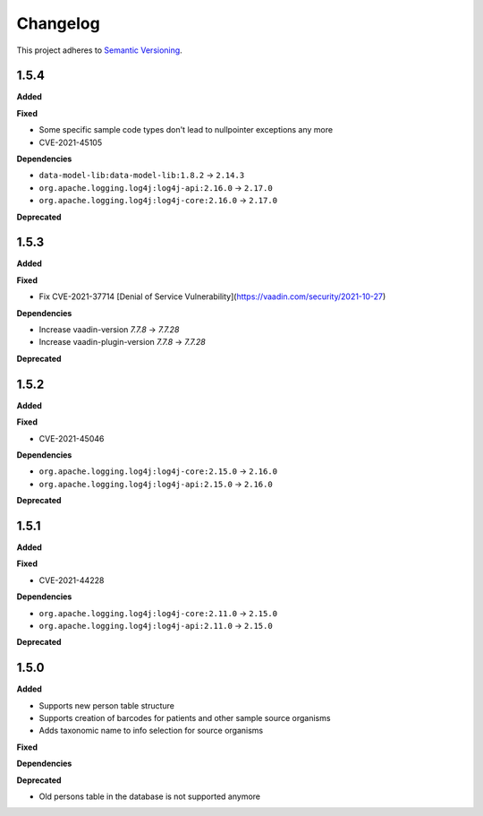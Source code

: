 ==========
Changelog
==========

This project adheres to `Semantic Versioning <https://semver.org/>`_.

1.5.4
-----

**Added**

**Fixed**

* Some specific sample code types don't lead to nullpointer exceptions any more
* CVE-2021-45105

**Dependencies**

* ``data-model-lib:data-model-lib:1.8.2`` -> ``2.14.3``
* ``org.apache.logging.log4j:log4j-api:2.16.0`` -> ``2.17.0``
* ``org.apache.logging.log4j:log4j-core:2.16.0`` -> ``2.17.0``

**Deprecated**

1.5.3
-----

**Added**

**Fixed**

* Fix CVE-2021-37714 [Denial of Service Vulnerability](https://vaadin.com/security/2021-10-27)

**Dependencies**

* Increase vaadin-version `7.7.8` -> `7.7.28`
* Increase vaadin-plugin-version `7.7.8` -> `7.7.28`

**Deprecated**

1.5.2
-----

**Added**

**Fixed**

* CVE-2021-45046

**Dependencies**

* ``org.apache.logging.log4j:log4j-core:2.15.0`` -> ``2.16.0``
* ``org.apache.logging.log4j:log4j-api:2.15.0`` -> ``2.16.0``

**Deprecated**


1.5.1
-----

**Added**

**Fixed**

* CVE-2021-44228

**Dependencies**

* ``org.apache.logging.log4j:log4j-core:2.11.0`` -> ``2.15.0``
* ``org.apache.logging.log4j:log4j-api:2.11.0`` -> ``2.15.0``

**Deprecated**


1.5.0
-----

**Added**

* Supports new person table structure

* Supports creation of barcodes for patients and other sample source organisms

* Adds taxonomic name to info selection for source organisms

**Fixed**

**Dependencies**

**Deprecated**

* Old persons table in the database is not supported anymore
